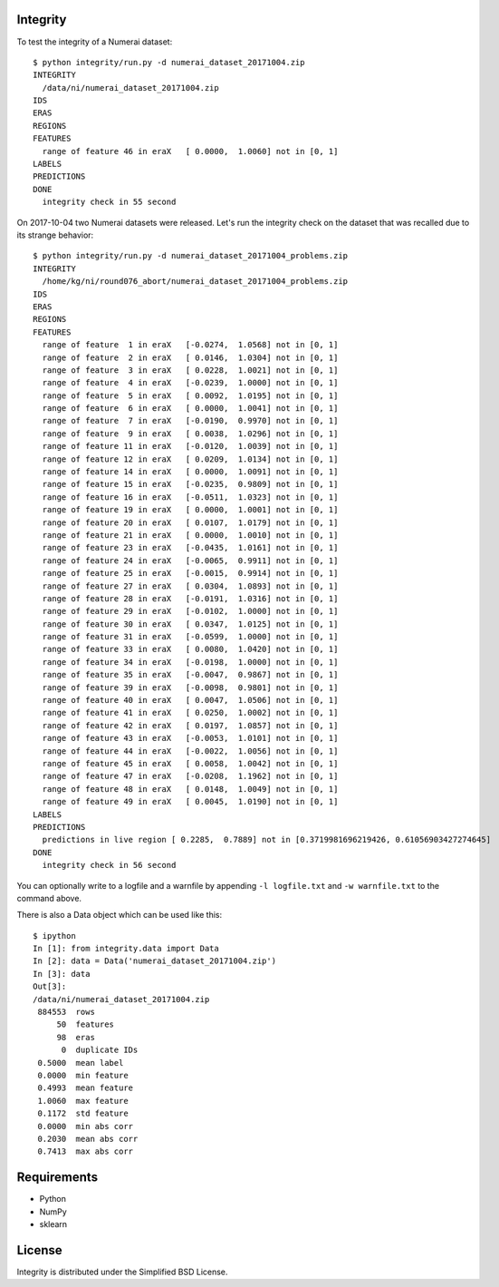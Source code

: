 Integrity
=========

To test the integrity of a Numerai dataset::

    $ python integrity/run.py -d numerai_dataset_20171004.zip
    INTEGRITY
      /data/ni/numerai_dataset_20171004.zip
    IDS
    ERAS
    REGIONS
    FEATURES
      range of feature 46 in eraX   [ 0.0000,  1.0060] not in [0, 1]
    LABELS
    PREDICTIONS
    DONE
      integrity check in 55 second

On 2017-10-04 two Numerai datasets were released. Let's run the integrity
check on the dataset that was recalled due to its strange behavior::

    $ python integrity/run.py -d numerai_dataset_20171004_problems.zip
    INTEGRITY
      /home/kg/ni/round076_abort/numerai_dataset_20171004_problems.zip
    IDS
    ERAS
    REGIONS
    FEATURES
      range of feature  1 in eraX   [-0.0274,  1.0568] not in [0, 1]
      range of feature  2 in eraX   [ 0.0146,  1.0304] not in [0, 1]
      range of feature  3 in eraX   [ 0.0228,  1.0021] not in [0, 1]
      range of feature  4 in eraX   [-0.0239,  1.0000] not in [0, 1]
      range of feature  5 in eraX   [ 0.0092,  1.0195] not in [0, 1]
      range of feature  6 in eraX   [ 0.0000,  1.0041] not in [0, 1]
      range of feature  7 in eraX   [-0.0190,  0.9970] not in [0, 1]
      range of feature  9 in eraX   [ 0.0038,  1.0296] not in [0, 1]
      range of feature 11 in eraX   [-0.0120,  1.0039] not in [0, 1]
      range of feature 12 in eraX   [ 0.0209,  1.0134] not in [0, 1]
      range of feature 14 in eraX   [ 0.0000,  1.0091] not in [0, 1]
      range of feature 15 in eraX   [-0.0235,  0.9809] not in [0, 1]
      range of feature 16 in eraX   [-0.0511,  1.0323] not in [0, 1]
      range of feature 19 in eraX   [ 0.0000,  1.0001] not in [0, 1]
      range of feature 20 in eraX   [ 0.0107,  1.0179] not in [0, 1]
      range of feature 21 in eraX   [ 0.0000,  1.0010] not in [0, 1]
      range of feature 23 in eraX   [-0.0435,  1.0161] not in [0, 1]
      range of feature 24 in eraX   [-0.0065,  0.9911] not in [0, 1]
      range of feature 25 in eraX   [-0.0015,  0.9914] not in [0, 1]
      range of feature 27 in eraX   [ 0.0304,  1.0893] not in [0, 1]
      range of feature 28 in eraX   [-0.0191,  1.0316] not in [0, 1]
      range of feature 29 in eraX   [-0.0102,  1.0000] not in [0, 1]
      range of feature 30 in eraX   [ 0.0347,  1.0125] not in [0, 1]
      range of feature 31 in eraX   [-0.0599,  1.0000] not in [0, 1]
      range of feature 33 in eraX   [ 0.0080,  1.0420] not in [0, 1]
      range of feature 34 in eraX   [-0.0198,  1.0000] not in [0, 1]
      range of feature 35 in eraX   [-0.0047,  0.9867] not in [0, 1]
      range of feature 39 in eraX   [-0.0098,  0.9801] not in [0, 1]
      range of feature 40 in eraX   [ 0.0047,  1.0506] not in [0, 1]
      range of feature 41 in eraX   [ 0.0250,  1.0002] not in [0, 1]
      range of feature 42 in eraX   [ 0.0197,  1.0857] not in [0, 1]
      range of feature 43 in eraX   [-0.0053,  1.0101] not in [0, 1]
      range of feature 44 in eraX   [-0.0022,  1.0056] not in [0, 1]
      range of feature 45 in eraX   [ 0.0058,  1.0042] not in [0, 1]
      range of feature 47 in eraX   [-0.0208,  1.1962] not in [0, 1]
      range of feature 48 in eraX   [ 0.0148,  1.0049] not in [0, 1]
      range of feature 49 in eraX   [ 0.0045,  1.0190] not in [0, 1]
    LABELS
    PREDICTIONS
      predictions in live region [ 0.2285,  0.7889] not in [0.3719981696219426, 0.61056903427274645]
    DONE
      integrity check in 56 second

You can optionally write to a logfile and a warnfile by appending
``-l logfile.txt`` and ``-w warnfile.txt`` to the command above.

There is also a Data object which can be used like this::

    $ ipython
    In [1]: from integrity.data import Data
    In [2]: data = Data('numerai_dataset_20171004.zip')
    In [3]: data
    Out[3]:
    /data/ni/numerai_dataset_20171004.zip
     884553  rows
         50  features
         98  eras
          0  duplicate IDs
     0.5000  mean label
     0.0000  min feature
     0.4993  mean feature
     1.0060  max feature
     0.1172  std feature
     0.0000  min abs corr
     0.2030  mean abs corr
     0.7413  max abs corr

Requirements
============

- Python
- NumPy
- sklearn

License
=======

Integrity is distributed under the Simplified BSD License.

